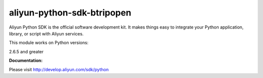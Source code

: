 =============================================================
aliyun-python-sdk-btripopen
=============================================================

.. This is the btripopen module of Aliyun Python SDK.

Aliyun Python SDK is the official software development kit. It makes things easy to integrate your Python application, library, or script with Aliyun services.

This module works on Python versions:

2.6.5 and greater

**Documentation:**

Please visit `http://develop.aliyun.com/sdk/python <http://develop.aliyun.com/sdk/python>`_
